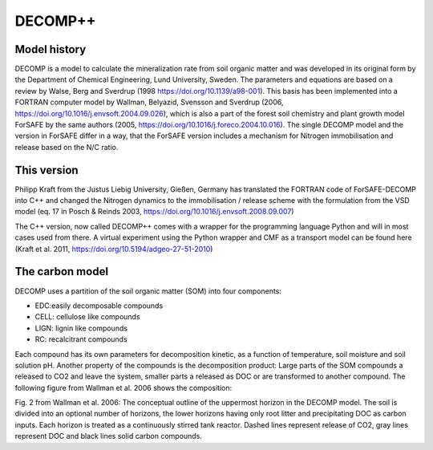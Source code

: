 DECOMP++
========

Model history
----------------

DECOMP is a model to calculate the mineralization rate from soil organic matter and
was developed in its original form by the Department of Chemical Engineering,
Lund University, Sweden.
The parameters and equations are based on a review by Walse, Berg and Sverdrup 
(1998 https://doi.org/10.1139/a98-001). This basis has been implemented into a
FORTRAN computer model by Wallman, Belyazid, Svensson and Sverdrup
(2006, https://doi.org/10.1016/j.envsoft.2004.09.026),
which is also a part of the forest soil chemistry and plant growth model ForSAFE by the same 
authors (2005, https://doi.org/10.1016/j.foreco.2004.10.016). The single DECOMP model and 
the version in ForSAFE differ in a way, that the ForSAFE version includes a mechanism for
Nitrogen immobilisation and release based on the N/C ratio.

This version
-------------

Philipp Kraft from the Justus Liebig University, Gießen, Germany has translated the FORTRAN code of
ForSAFE-DECOMP into C++ and changed the Nitrogen dynamics to the immobilisation / release scheme
with the formulation from the VSD model (eq. 17 in Posch & Reinds 2003, https://doi.org/10.1016/j.envsoft.2008.09.007)

The C++ version, now called DECOMP++ comes with a wrapper for the programming language Python 
and will in most cases used from there. A virtual experiment using the Python wrapper and
CMF as a transport model can be found here (Kraft et al. 2011, https://doi.org/10.5194/adgeo-27-51-2010)

The carbon model
----------------

DECOMP uses a partition of the soil organic matter (SOM) into four components:

- EDC:easily decomposable compounds
- CELL: cellulose like compounds
- LIGN: lignin like compounds
- RC: recalcitrant compounds

Each compound has its own parameters for decomposition kinetic, as a function of temperature, soil moisture
and soil solution pH. Another property of the compounds is the decomposition product: Large parts of the SOM
compounds a released to CO2 and leave the system, smaller parts a released as DOC or are transformed to another
compound. The following figure from Wallman et al. 2006 shows the composition:

.. image:: https://ars.els-cdn.com/content/image/1-s2.0-S1364815204002592-gr2.jpg
   :alt: Carbon fluxes in DECOMP

Fig. 2 from Wallman et al. 2006: The conceptual outline of the uppermost horizon in the DECOMP model. The soil is divided into an optional number
of horizons, the lower horizons having only root litter and precipitating DOC as carbon inputs. Each horizon is
treated as a continuously stirred tank reactor. Dashed lines represent release of CO2, gray lines represent DOC
and black lines solid carbon compounds.


